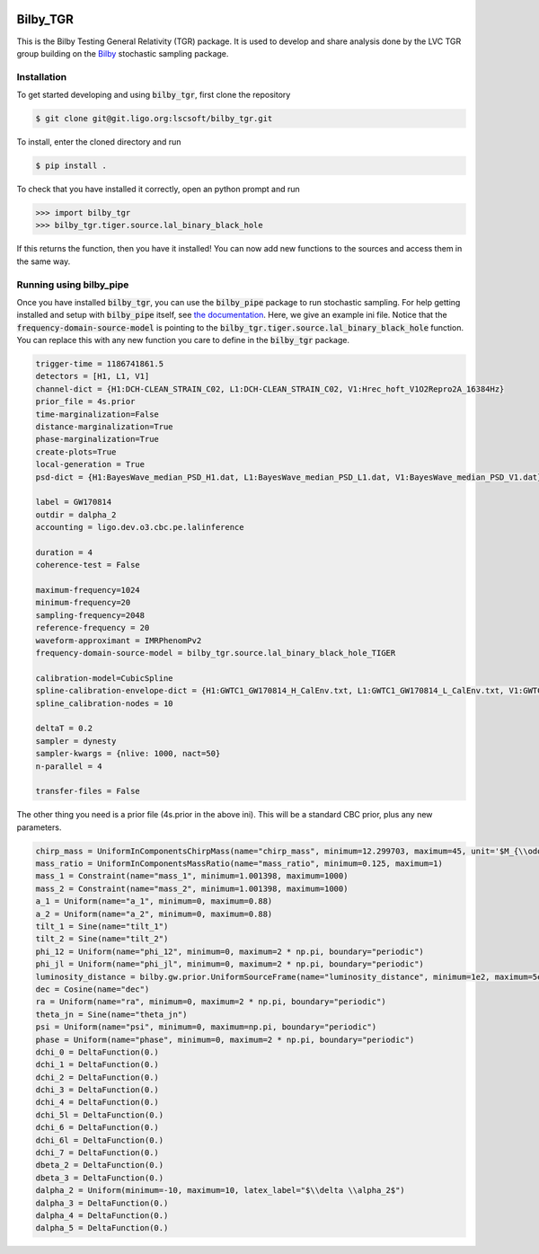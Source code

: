 |pipeline status| |coverage report|

=========
Bilby_TGR
=========

This is the Bilby Testing General Relativity (TGR) package. It is used to
develop and share analysis done by the LVC TGR group building on the
`Bilby <https://git.ligo.org/lscsoft/bilby>`_ stochastic sampling package.


Installation
------------

To get started developing and using :code:`bilby_tgr`, first clone the repository

.. code-block:: console

   $ git clone git@git.ligo.org:lscsoft/bilby_tgr.git
   
To install, enter the cloned directory and run

.. code-block:: console

   $ pip install .
   
To check that you have installed it correctly, open an python prompt and run

.. code-block:: python

   >>> import bilby_tgr
   >>> bilby_tgr.tiger.source.lal_binary_black_hole

If this returns the function, then you have it installed! You can now add new
functions to the sources and access them in the same way.

Running using bilby_pipe
------------------------

Once you have installed :code:`bilby_tgr`, you can use the :code:`bilby_pipe`
package to run stochastic sampling. For help getting installed and setup with
:code:`bilby_pipe` itself, see `the documentation <https://git.ligo.org/lscsoft/bilby_pipe>`_.
Here, we give an example ini file. Notice that the :code:`frequency-domain-source-model`
is pointing to the :code:`bilby_tgr.tiger.source.lal_binary_black_hole`
function. You can replace this with any new function you care to define in the
:code:`bilby_tgr` package.

.. code-block:: console

   trigger-time = 1186741861.5
   detectors = [H1, L1, V1]
   channel-dict = {H1:DCH-CLEAN_STRAIN_C02, L1:DCH-CLEAN_STRAIN_C02, V1:Hrec_hoft_V1O2Repro2A_16384Hz}
   prior_file = 4s.prior
   time-marginalization=False
   distance-marginalization=True
   phase-marginalization=True
   create-plots=True
   local-generation = True
   psd-dict = {H1:BayesWave_median_PSD_H1.dat, L1:BayesWave_median_PSD_L1.dat, V1:BayesWave_median_PSD_V1.dat}

   label = GW170814
   outdir = dalpha_2
   accounting = ligo.dev.o3.cbc.pe.lalinference

   duration = 4
   coherence-test = False

   maximum-frequency=1024
   minimum-frequency=20
   sampling-frequency=2048
   reference-frequency = 20
   waveform-approximant = IMRPhenomPv2
   frequency-domain-source-model = bilby_tgr.source.lal_binary_black_hole_TIGER

   calibration-model=CubicSpline
   spline-calibration-envelope-dict = {H1:GWTC1_GW170814_H_CalEnv.txt, L1:GWTC1_GW170814_L_CalEnv.txt, V1:GWTC1_GW170814_V_CalEnv.txt}
   spline_calibration-nodes = 10

   deltaT = 0.2
   sampler = dynesty
   sampler-kwargs = {nlive: 1000, nact=50}
   n-parallel = 4

   transfer-files = False

The other thing you need is a prior file (4s.prior in the above ini).
This will be a standard CBC prior, plus any new parameters.

.. code-block:: python

    chirp_mass = UniformInComponentsChirpMass(name="chirp_mass", minimum=12.299703, maximum=45, unit='$M_{\\odot}$')
    mass_ratio = UniformInComponentsMassRatio(name="mass_ratio", minimum=0.125, maximum=1)
    mass_1 = Constraint(name="mass_1", minimum=1.001398, maximum=1000)
    mass_2 = Constraint(name="mass_2", minimum=1.001398, maximum=1000)
    a_1 = Uniform(name="a_1", minimum=0, maximum=0.88)
    a_2 = Uniform(name="a_2", minimum=0, maximum=0.88)
    tilt_1 = Sine(name="tilt_1")
    tilt_2 = Sine(name="tilt_2")
    phi_12 = Uniform(name="phi_12", minimum=0, maximum=2 * np.pi, boundary="periodic")
    phi_jl = Uniform(name="phi_jl", minimum=0, maximum=2 * np.pi, boundary="periodic")
    luminosity_distance = bilby.gw.prior.UniformSourceFrame(name="luminosity_distance", minimum=1e2, maximum=5e3, unit="Mpc")
    dec = Cosine(name="dec")
    ra = Uniform(name="ra", minimum=0, maximum=2 * np.pi, boundary="periodic")
    theta_jn = Sine(name="theta_jn")
    psi = Uniform(name="psi", minimum=0, maximum=np.pi, boundary="periodic")
    phase = Uniform(name="phase", minimum=0, maximum=2 * np.pi, boundary="periodic")
    dchi_0 = DeltaFunction(0.)
    dchi_1 = DeltaFunction(0.)
    dchi_2 = DeltaFunction(0.)
    dchi_3 = DeltaFunction(0.)
    dchi_4 = DeltaFunction(0.)
    dchi_5l = DeltaFunction(0.)
    dchi_6 = DeltaFunction(0.)
    dchi_6l = DeltaFunction(0.)
    dchi_7 = DeltaFunction(0.)
    dbeta_2 = DeltaFunction(0.)
    dbeta_3 = DeltaFunction(0.)
    dalpha_2 = Uniform(minimum=-10, maximum=10, latex_label="$\\delta \\alpha_2$")
    dalpha_3 = DeltaFunction(0.)
    dalpha_4 = DeltaFunction(0.)
    dalpha_5 = DeltaFunction(0.)

.. |pipeline status| image:: https://git.ligo.org/lscsoft/bilby_tgr/badges/master/pipeline.svg
   :target: https://git.ligo.org/lscsoft/bilby_tgr/commits/master
.. |coverage report| image:: https://lscsoft.docs.ligo.org/bilby_tgr/coverage_badge.svg
   :target: https://lscsoft.docs.ligo.org/bilby_tgr/htmlcov/
